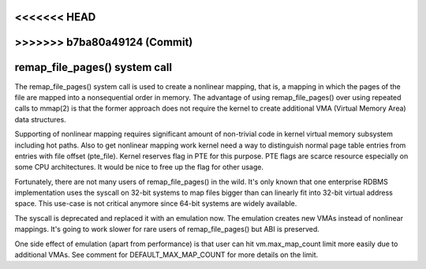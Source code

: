 <<<<<<< HEAD
=======
.. _remap_file_pages:

>>>>>>> b7ba80a49124 (Commit)
==============================
remap_file_pages() system call
==============================

The remap_file_pages() system call is used to create a nonlinear mapping,
that is, a mapping in which the pages of the file are mapped into a
nonsequential order in memory. The advantage of using remap_file_pages()
over using repeated calls to mmap(2) is that the former approach does not
require the kernel to create additional VMA (Virtual Memory Area) data
structures.

Supporting of nonlinear mapping requires significant amount of non-trivial
code in kernel virtual memory subsystem including hot paths. Also to get
nonlinear mapping work kernel need a way to distinguish normal page table
entries from entries with file offset (pte_file). Kernel reserves flag in
PTE for this purpose. PTE flags are scarce resource especially on some CPU
architectures. It would be nice to free up the flag for other usage.

Fortunately, there are not many users of remap_file_pages() in the wild.
It's only known that one enterprise RDBMS implementation uses the syscall
on 32-bit systems to map files bigger than can linearly fit into 32-bit
virtual address space. This use-case is not critical anymore since 64-bit
systems are widely available.

The syscall is deprecated and replaced it with an emulation now. The
emulation creates new VMAs instead of nonlinear mappings. It's going to
work slower for rare users of remap_file_pages() but ABI is preserved.

One side effect of emulation (apart from performance) is that user can hit
vm.max_map_count limit more easily due to additional VMAs. See comment for
DEFAULT_MAX_MAP_COUNT for more details on the limit.
